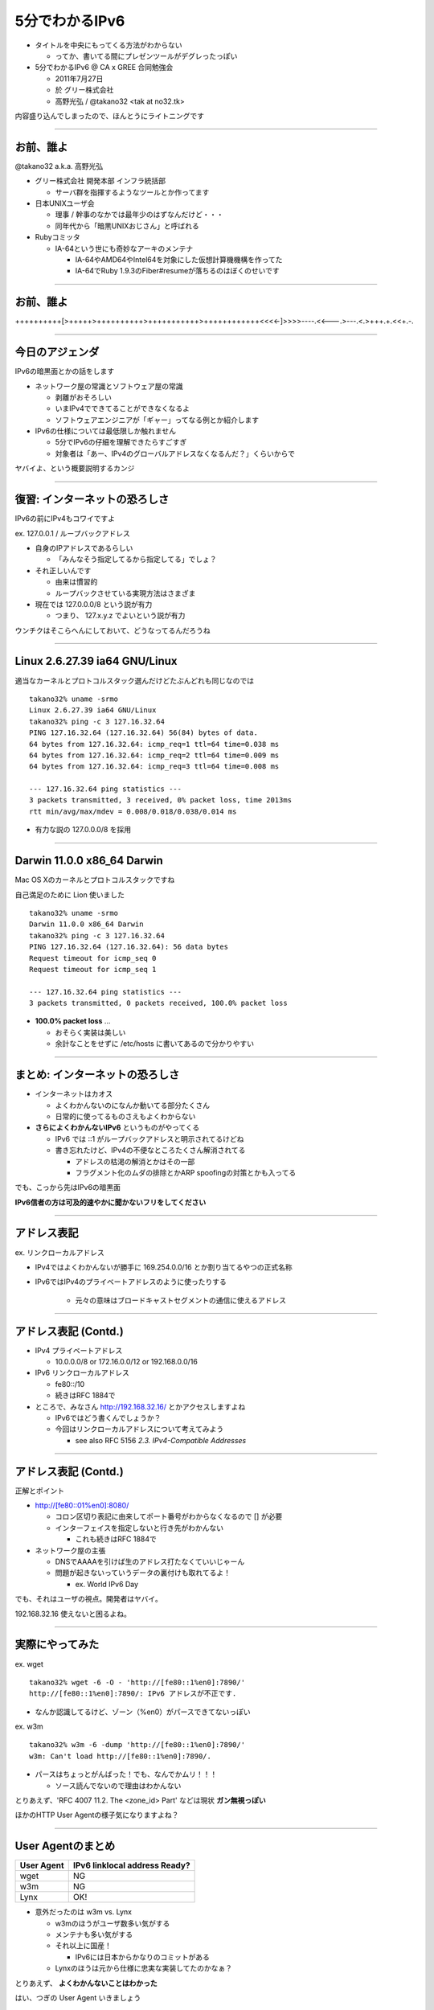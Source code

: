 ===================================
5分でわかるIPv6
===================================

- タイトルを中央にもってくる方法がわからない

  - ってか、書いてる間にプレゼンツールがデグレったっぽい


- 5分でわかるIPv6 @ CA x GREE 合同勉強会

  - 2011年7月27日
    
  - 於 グリー株式会社

  - 高野光弘 /  @takano32 <tak at no32.tk>

内容盛り込んでしまったので、ほんとうにライトニングです

.. image:: pigg32.jpg

----

お前、誰よ
----------

.. image:: takano32.jpg

@takano32 a.k.a. 高野光弘

- グリー株式会社 開発本部 インフラ統括部

  - サーバ群を指揮するようなツールとか作ってます

- 日本UNIXユーザ会

  - 理事 / 幹事のなかでは最年少のはずなんだけど・・・

  - 同年代から「暗黒UNIXおじさん」と呼ばれる

- Rubyコミッタ

  - IA-64という世にも奇妙なアーキのメンテナ

    - IA-64やAMD64やIntel64を対象にした仮想計算機機構を作ってた

    - IA-64でRuby 1.9.3のFiber#resumeが落ちるのはぼくのせいです

----

お前、誰よ
----------

++++++++++[>+++++>++++++++++>+++++++++++>++++++++++++<<<<-]>>>>----.<<---.>---.<.>+++.+.<<+.-.

.. image:: 3D32.png

----

今日のアジェンダ
----------------
IPv6の暗黒面とかの話をします

- ネットワーク屋の常識とソフトウェア屋の常識

  - 剥離がおそろしい

  - いまIPv4でできてることができなくなるよ

  - ソフトウェアエンジニアが「ギャー」ってなる例とか紹介します

- IPv6の仕様については最低限しか触れません

  - 5分でIPv6の仔細を理解できたらすごすぎ

  - 対象者は「あー、IPv4のグローバルアドレスなくなるんだ？」くらいからで

ヤバイよ、という概要説明するカンジ

----

復習: インターネットの恐ろしさ
------------------------------

IPv6の前にIPv4もコワイですよ

ex. 127.0.0.1 / ループバックアドレス

- 自身のIPアドレスであるらしい

  - 「みんなそう指定してるから指定してる」でしょ？

- それ正しいんです
  
  - 由来は慣習的

  - ループバックさせている実現方法はさまざま

- 現在では 127.0.0.0/8 という説が有力

  - つまり、 127.x.y.z でよいという説が有力

ウンチクはそこらへんにしておいて、どうなってるんだろうね

----

Linux 2.6.27.39 ia64 GNU/Linux
------------------------------

適当なカーネルとプロトコルスタック選んだけどたぶんどれも同じなのでは

::

  takano32% uname -srmo
  Linux 2.6.27.39 ia64 GNU/Linux
  takano32% ping -c 3 127.16.32.64
  PING 127.16.32.64 (127.16.32.64) 56(84) bytes of data.
  64 bytes from 127.16.32.64: icmp_req=1 ttl=64 time=0.038 ms
  64 bytes from 127.16.32.64: icmp_req=2 ttl=64 time=0.009 ms
  64 bytes from 127.16.32.64: icmp_req=3 ttl=64 time=0.008 ms
  
  --- 127.16.32.64 ping statistics ---
  3 packets transmitted, 3 received, 0% packet loss, time 2013ms
  rtt min/avg/max/mdev = 0.008/0.018/0.038/0.014 ms

- 有力な説の 127.0.0.0/8 を採用

----

Darwin 11.0.0 x86_64 Darwin
---------------------------

Mac OS Xのカーネルとプロトコルスタックですね

自己満足のために Lion 使いました

::

  takano32% uname -srmo
  Darwin 11.0.0 x86_64 Darwin
  takano32% ping -c 3 127.16.32.64
  PING 127.16.32.64 (127.16.32.64): 56 data bytes
  Request timeout for icmp_seq 0
  Request timeout for icmp_seq 1
  
  --- 127.16.32.64 ping statistics ---
  3 packets transmitted, 0 packets received, 100.0% packet loss

- **100.0% packet loss** ...

  - おそらく実装は美しい
    
  - 余計なことをせずに /etc/hosts に書いてあるので分かりやすい

----

まとめ: インターネットの恐ろしさ
--------------------------------

- インターネットはカオス

  - よくわかんないのになんか動いてる部分たくさん

  - 日常的に使ってるものさえもよくわからない

- **さらによくわかんないIPv6** というものがやってくる

  - IPv6 では ::1 がループバックアドレスと明示されてるけどね

  - 書き忘れたけど、IPv4の不便なところたくさん解消されてる

    - アドレスの枯渇の解消とかはその一部

    - フラグメント化のムダの排除とかARP spoofingの対策とかも入ってる

でも、こっから先はIPv6の暗黒面

**IPv6信者の方は可及的速やかに聞かないフリをしてください**

----

アドレス表記
------------

ex. リンクローカルアドレス

- IPv4ではよくわかんないが勝手に 169.254.0.0/16 とか割り当てるやつの正式名称

- IPv6ではIPv4のプライベートアドレスのように使ったりする

   - 元々の意味はブロードキャストセグメントの通信に使えるアドレス

----

アドレス表記 (Contd.)
---------------------

- IPv4 プライベートアドレス

  - 10.0.0.0/8 or 172.16.0.0/12 or 192.168.0.0/16

- IPv6 リンクローカルアドレス

  - fe80::/10

  - 続きはRFC 1884で

- ところで、みなさん http://192.168.32.16/ とかアクセスしますよね

  - IPv6ではどう書くんでしょうか？

  - 今回はリンクローカルアドレスについて考えてみよう

    - see also RFC 5156 `2.3. IPv4-Compatible Addresses`

----

アドレス表記 (Contd.)
---------------------

正解とポイント

- http://[fe80::01%en0]:8080/

  - コロン区切り表記に由来してポート番号がわからなくなるので [] が必要

  - インターフェイスを指定しないと行き先がわかんない

    - これも続きはRFC 1884で

- ネットワーク屋の主張

  - DNSでAAAAを引けば生のアドレス打たなくていいじゃーん

  - 問題が起きないっていうデータの裏付けも取れてるよ！

    - ex. World IPv6 Day

でも、それはユーザの視点。開発者はヤバイ。

192.168.32.16 使えないと困るよね。

----

実際にやってみた
----------------

ex. wget

::

  takano32% wget -6 -O - 'http://[fe80::1%en0]:7890/'
  http://[fe80::1%en0]:7890/: IPv6 アドレスが不正です.

- なんか認識してるけど、ゾーン（%en0）がパースできてないっぽい

ex. w3m

::

  takano32% w3m -6 -dump 'http://[fe80::1%en0]:7890/'
  w3m: Can't load http://[fe80::1%en0]:7890/.

- パースはちょっとがんばった！でも、なんでかムリ！！！

  - ソース読んでないので理由はわかんない


とりあえず、'RFC 4007 11.2.  The <zone_id> Part' などは現状 **ガン無視っぽい** 

ほかのHTTP User Agentの様子気になりますよね？

----

User Agentのまとめ
------------------

================ ====================================
User Agent       IPv6 linklocal address Ready?
================ ====================================
wget             NG
w3m              NG
Lynx             OK!
================ ====================================

- 意外だったのは w3m vs. Lynx

  - w3mのほうがユーザ数多い気がする
    
  - メンテナも多い気がする

  - それ以上に国産！

    - IPv6には日本からかなりのコミットがある

  - Lynxのほうは元から仕様に忠実な実装してたのかなぁ？

とりあえず、 **よくわかんないことはわかった**

はい、つぎの User Agent いきましょう

----

User Agentのまとめ 2.0
----------------------

================ ====================================
User Agent       IPv6 linklocal address Ready?
================ ====================================
Opera  11.50     NG
Chrome dev       NG
Chrome canary    NG
Firefox 5.0.1    OK!
================ ====================================

- Firefoxがんばってる

  - 探すと Host: ヘッダーに関する議論もフォーラムでしてる

- Chr*meェ・・・

  - IPv6にしても困らないって声を大にして言ってるところのブラウザ

  - なんだよ、ウソじゃん、困るやんけ・・・

もはや **疑心暗鬼になるレベル**

----

不正なアドレス 2.0
------------------

.. image:: opera.png

ネットワーク屋が得意なプロトコルスタックを改修してもムダ。

ソフトウェア屋の対応が必要。 レイヤーが複雑なWebアプリケーションは悲惨。

----

ex. 言語処理系
--------------

我らがPHPでURIをパースしてみた

::

  takano32% php -v
  PHP 5.3.6 (cli) (built: Jun  3 2011 16:17:53) (DEBUG)
  Copyright (c) 1997-2011 The PHP Group
  Zend Engine v2.3.0, Copyright (c) 1998-2011 Zend Technologies

::

  takano32% php -r 'var_dump(parse_url("http://[fe80::1%en0]:7890/"));'
  array(4) {
    ["scheme"]=>
    string(4) "http"
    ["host"]=>
    string(13) "[fe80::1%en0]"
    ["port"]=>
    int(7890)
    ["path"]=>
    string(1) "/"
  }

- ソース読んでないけど、これは実装が適当すぎる例ですね

  - host は [] とゾーンが取り除かれないと他の用途で使うときはダメ

- Rubyはちょっとだけ、ほんとにちょっとだけマシ？考えようによっては劣ってる

  - URI::InvalidURIError という例外が発生する

----

ex. フレームワーク
------------------

Sinatra / sinatra / lib / sinatra / base.rb

  https://github.com/sinatra/sinatra/blob/master/lib/sinatra/base.rb

:: 

  takano32% date
  Tue Jul 26 23:45:54 JST 2011

たぶん今も同じコード

.. code-block:: ruby

    set :run, false                       # start server via at-exit hook?
    set :running, false                   # is the built-in server running now?
    set :server, %w[thin mongrel webrick]
    set :bind, '0.0.0.0'
    set :port, 4567

えっ・・・ちょっとなんかすごいのがチラついた・・・

.. code-block:: ruby

    set :bind, '0.0.0.0'

IPv6というものは **アウト・オブ・眼中** という例

- IPv4の10進数表記をやめて、 set :bind, nil で対応できる

- っていうか、 **放置してればIPv6でも使えるのに** 余計なことしてる・・・

----

FAQ
---

なんであなたはチケット切ったり修正しないんですか

- @takano32 はクラウドシステムのようにスケールしません...orz

- 影響プロダクトが無数

  - FTPとかもNAPTでブッ壊れるんじゃないかなー

    - っていうか、たぶんip_conntrack_ftpとip_nat_ftpで壊れる
      
    - FTPとかソフトウェア屋にとってはロステク
        
    - でも各所のWebデザインが「ギャー」するのかなー

  - **#IPv6あるある** くらいには「ギャー」ってなると思う


- できるのは啓蒙活動くらい

- Rubyまわりくらいは余裕があればなおします

  - CRubyは処理系周りのコミット権あるし、折衝しやすい

----

まとめ
------

- **どのレイヤーで問題が起こるかわからない** ので、必要なときには専門外のソースコードにもダイブする勇気を

- 同じ問題意識を共有し、世界のサービスが「ギャー」ってならないといいですね！

  - そして、余裕があれば啓蒙活動をしましょう

- 今回の例は氷山の一角でIPv6が広く使われはじめたら何が起こるか分かりません

  - ネットワーク屋が言う「動く」を真に受けすぎるとやられる可能性大

  - さしあたり LSN or CGN でインターネットの「ギャー」ありそう

    - 超大雑把に言うとバカでかいNAPT作りましたってヤツです
      
    - Ajax使ってるサービスはNAPTのテーブル溢れさせる可能性高い

----

おしまい
--------

- ご清聴ありがとうございました

- 宣伝

  - LL Planets の IPv6ハッカソン で登壇します

    - http://ll.jus.or.jp/2011/program/ipv6hackathon.html
        
      - 絶賛登壇者募集中

        - LL Planets実行委員もやってる

        - ぼくと契約して(ry

    - チケット買っていただけると実行委員一同歓喜

      - 最速ほげふが研究会のマラもくるのでたぶん楽しい

  - PyCon JP 2011 でも登壇します <= NEW

----

おまけ：あなたの IPv6 レベル
----------------------------

独断と偏見

#. "IPv6"という文字列
#. IPv4 と IPv6 の存在
#. IPv4 のIPアドレスが少ない
#. IPv4 のグローバルアドレスが枯渇した
#. IPv4 のアドレスは32ビットで IPv6 のアドレスは 128ビット
#. IPv6 のアドレス表記
#. AAAA レコードの存在
#. アドレス空間の分け方
#. IPv4ヘッダとIPv6ヘッダの違い
#. アドレス空間が腐っても平気な回数


